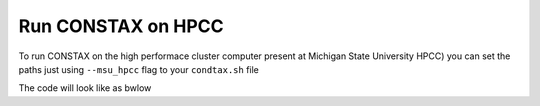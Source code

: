 Run CONSTAX on HPCC
===================

To run CONSTAX on the high performace cluster computer present at  Michigan State University HPCC) you can set the paths just using ``--msu_hpcc`` flag to your ``condtax.sh`` file

The code will look like as bwlow





